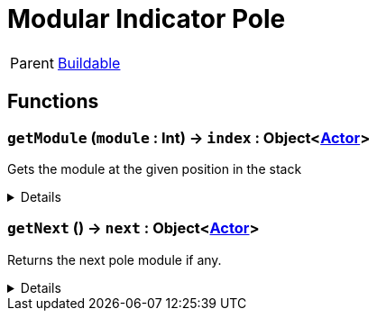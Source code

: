 = Modular Indicator Pole
:table-caption!:

[cols="1,5a",separator="!"]
!===
! Parent
! xref:/reflection/classes/Buildable.adoc[Buildable]
!===



// tag::interface[]

== Functions

// tag::func-getModule-title[]
=== `getModule` (`module` : Int) -> `index` : Object<xref:/reflection/classes/Actor.adoc[Actor]>
// tag::func-getModule[]

Gets the module at the given position in the stack

[%collapsible]
====
[cols="1,5a",separator="!"]
!===
! Flags
! +++<span style='color:#bb2828'><i>RuntimeSync</i></span> <span style='color:#bb2828'><i>RuntimeParallel</i></span> <span style='color:#5dafc5'><i>MemberFunc</i></span>+++

! Display Name ! Get Module
!===

.Parameters
[%header,cols="1,1,4a",separator="!"]
!===
!Name !Type !Description

! *Module* `module`
! Int
! The module at the given offset in the stack or nil if none
!===

.Return Values
[%header,cols="1,1,4a",separator="!"]
!===
!Name !Type !Description

! *Module Offset* `index`
! Object<xref:/reflection/classes/Actor.adoc[Actor]>
! The index in the stack, 0 being the first module
!===

====
// end::func-getModule[]
// end::func-getModule-title[]
// tag::func-getNext-title[]
=== `getNext` () -> `next` : Object<xref:/reflection/classes/Actor.adoc[Actor]>
// tag::func-getNext[]

Returns the next pole module if any.

[%collapsible]
====
[cols="1,5a",separator="!"]
!===
! Flags
! +++<span style='color:#bb2828'><i>RuntimeSync</i></span> <span style='color:#bb2828'><i>RuntimeParallel</i></span> <span style='color:#5dafc5'><i>MemberFunc</i></span>+++

! Display Name ! Get Next
!===

.Return Values
[%header,cols="1,1,4a",separator="!"]
!===
!Name !Type !Description

! *Next module* `next`
! Object<xref:/reflection/classes/Actor.adoc[Actor]>
! The next module in this chain.
!===

====
// end::func-getNext[]
// end::func-getNext-title[]

// end::interface[]

